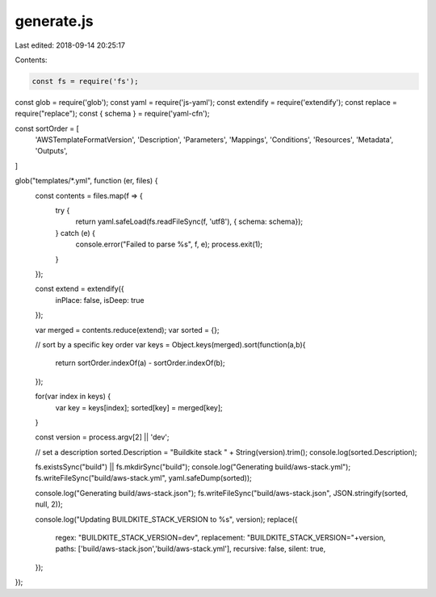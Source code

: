 generate.js
===========

Last edited: 2018-09-14 20:25:17

Contents:

.. code-block:: js

    const fs = require('fs');
const glob = require('glob');
const yaml = require('js-yaml');
const extendify = require('extendify');
const replace = require("replace");
const { schema } = require('yaml-cfn');

const sortOrder = [
  'AWSTemplateFormatVersion',
  'Description',
  'Parameters',
  'Mappings',
  'Conditions',
  'Resources',
  'Metadata',
  'Outputs',
]

glob("templates/*.yml", function (er, files) {
  const contents = files.map(f => {
    try {
      return yaml.safeLoad(fs.readFileSync(f, 'utf8'), { schema: schema});
    } catch (e) {
      console.error("Failed to parse %s", f, e);
      process.exit(1);
    }
  });

  const extend = extendify({
    inPlace: false,
    isDeep: true
  });

  var merged = contents.reduce(extend);
  var sorted = {};

  // sort by a specific key order
  var keys = Object.keys(merged).sort(function(a,b){
    return sortOrder.indexOf(a) - sortOrder.indexOf(b);
  });

  for(var index in keys) {
    var key = keys[index];
    sorted[key] = merged[key];
  }

  const version = process.argv[2] || 'dev';

  // set a description
  sorted.Description = "Buildkite stack " + String(version).trim();
  console.log(sorted.Description);

  fs.existsSync("build") || fs.mkdirSync("build");
  console.log("Generating build/aws-stack.yml");
  fs.writeFileSync("build/aws-stack.yml", yaml.safeDump(sorted));

  console.log("Generating build/aws-stack.json");
  fs.writeFileSync("build/aws-stack.json", JSON.stringify(sorted, null, 2));

  console.log("Updating BUILDKITE_STACK_VERSION to %s", version);
  replace({
    regex: "BUILDKITE_STACK_VERSION=dev",
    replacement: "BUILDKITE_STACK_VERSION="+version,
    paths: ['build/aws-stack.json','build/aws-stack.yml'],
    recursive: false,
    silent: true,
  });
});


